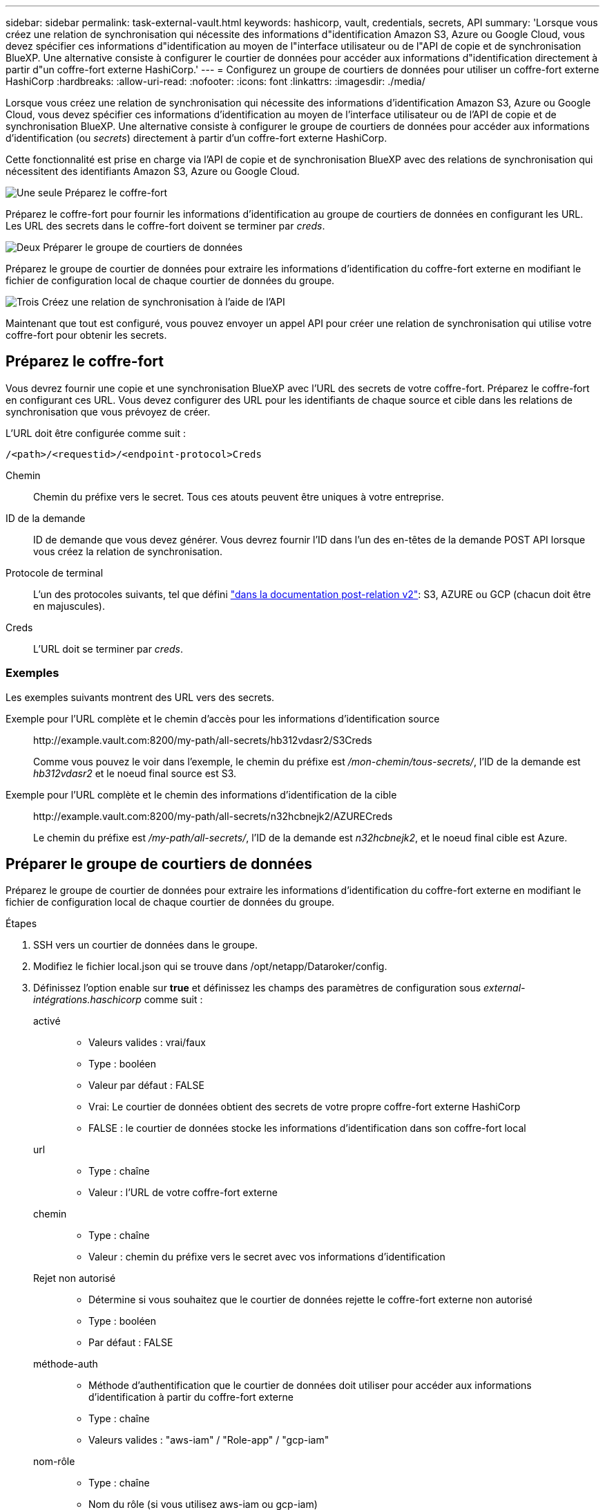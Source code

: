 ---
sidebar: sidebar 
permalink: task-external-vault.html 
keywords: hashicorp, vault, credentials, secrets, API 
summary: 'Lorsque vous créez une relation de synchronisation qui nécessite des informations d"identification Amazon S3, Azure ou Google Cloud, vous devez spécifier ces informations d"identification au moyen de l"interface utilisateur ou de l"API de copie et de synchronisation BlueXP. Une alternative consiste à configurer le courtier de données pour accéder aux informations d"identification directement à partir d"un coffre-fort externe HashiCorp.' 
---
= Configurez un groupe de courtiers de données pour utiliser un coffre-fort externe HashiCorp
:hardbreaks:
:allow-uri-read: 
:nofooter: 
:icons: font
:linkattrs: 
:imagesdir: ./media/


[role="lead"]
Lorsque vous créez une relation de synchronisation qui nécessite des informations d'identification Amazon S3, Azure ou Google Cloud, vous devez spécifier ces informations d'identification au moyen de l'interface utilisateur ou de l'API de copie et de synchronisation BlueXP. Une alternative consiste à configurer le groupe de courtiers de données pour accéder aux informations d'identification (ou _secrets_) directement à partir d'un coffre-fort externe HashiCorp.

Cette fonctionnalité est prise en charge via l'API de copie et de synchronisation BlueXP avec des relations de synchronisation qui nécessitent des identifiants Amazon S3, Azure ou Google Cloud.

.image:https://raw.githubusercontent.com/NetAppDocs/common/main/media/number-1.png["Une seule"] Préparez le coffre-fort
[role="quick-margin-para"]
Préparez le coffre-fort pour fournir les informations d'identification au groupe de courtiers de données en configurant les URL. Les URL des secrets dans le coffre-fort doivent se terminer par _creds_.

.image:https://raw.githubusercontent.com/NetAppDocs/common/main/media/number-2.png["Deux"] Préparer le groupe de courtiers de données
[role="quick-margin-para"]
Préparez le groupe de courtier de données pour extraire les informations d'identification du coffre-fort externe en modifiant le fichier de configuration local de chaque courtier de données du groupe.

.image:https://raw.githubusercontent.com/NetAppDocs/common/main/media/number-3.png["Trois"] Créez une relation de synchronisation à l'aide de l'API
[role="quick-margin-para"]
Maintenant que tout est configuré, vous pouvez envoyer un appel API pour créer une relation de synchronisation qui utilise votre coffre-fort pour obtenir les secrets.



== Préparez le coffre-fort

Vous devrez fournir une copie et une synchronisation BlueXP avec l'URL des secrets de votre coffre-fort. Préparez le coffre-fort en configurant ces URL. Vous devez configurer des URL pour les identifiants de chaque source et cible dans les relations de synchronisation que vous prévoyez de créer.

L'URL doit être configurée comme suit :

`/<path>/<requestid>/<endpoint-protocol>Creds`

Chemin:: Chemin du préfixe vers le secret. Tous ces atouts peuvent être uniques à votre entreprise.
ID de la demande:: ID de demande que vous devez générer. Vous devrez fournir l'ID dans l'un des en-têtes de la demande POST API lorsque vous créez la relation de synchronisation.
Protocole de terminal:: L'un des protocoles suivants, tel que défini https://api.cloudsync.netapp.com/docs/#/Relationships-v2/post_relationships_v2["dans la documentation post-relation v2"^]: S3, AZURE ou GCP (chacun doit être en majuscules).
Creds:: L'URL doit se terminer par _creds_.




=== Exemples

Les exemples suivants montrent des URL vers des secrets.

Exemple pour l'URL complète et le chemin d'accès pour les informations d'identification source:: \http://example.vault.com:8200/my-path/all-secrets/hb312vdasr2/S3Creds
+
--
Comme vous pouvez le voir dans l'exemple, le chemin du préfixe est _/mon-chemin/tous-secrets/_, l'ID de la demande est _hb312vdasr2_ et le noeud final source est S3.

--
Exemple pour l'URL complète et le chemin des informations d'identification de la cible:: \http://example.vault.com:8200/my-path/all-secrets/n32hcbnejk2/AZURECreds
+
--
Le chemin du préfixe est _/my-path/all-secrets/_, l'ID de la demande est _n32hcbnejk2_, et le noeud final cible est Azure.

--




== Préparer le groupe de courtiers de données

Préparez le groupe de courtier de données pour extraire les informations d'identification du coffre-fort externe en modifiant le fichier de configuration local de chaque courtier de données du groupe.

.Étapes
. SSH vers un courtier de données dans le groupe.
. Modifiez le fichier local.json qui se trouve dans /opt/netapp/Dataroker/config.
. Définissez l'option enable sur *true* et définissez les champs des paramètres de configuration sous _external-intégrations.haschicorp_ comme suit :
+
activé::
+
--
** Valeurs valides : vrai/faux
** Type : booléen
** Valeur par défaut : FALSE
** Vrai: Le courtier de données obtient des secrets de votre propre coffre-fort externe HashiCorp
** FALSE : le courtier de données stocke les informations d'identification dans son coffre-fort local


--
url::
+
--
** Type : chaîne
** Valeur : l'URL de votre coffre-fort externe


--
chemin::
+
--
** Type : chaîne
** Valeur : chemin du préfixe vers le secret avec vos informations d'identification


--
Rejet non autorisé::
+
--
** Détermine si vous souhaitez que le courtier de données rejette le coffre-fort externe non autorisé
** Type : booléen
** Par défaut : FALSE


--
méthode-auth::
+
--
** Méthode d'authentification que le courtier de données doit utiliser pour accéder aux informations d'identification à partir du coffre-fort externe
** Type : chaîne
** Valeurs valides : "aws-iam" / "Role-app" / "gcp-iam"


--
nom-rôle::
+
--
** Type : chaîne
** Nom du rôle (si vous utilisez aws-iam ou gcp-iam)


--
Secretid et rotide::
+
--
** Type : chaîne (si vous utilisez APP-role)


--
Espace de noms::
+
--
** Type : chaîne
** Votre espace de noms (en-tête X-Vault-namespace, le cas échéant)


--


. Répétez ces étapes pour tous les autres courtiers de données du groupe.




=== Exemple d'authentification aws-role

[source, json]
----
{
          “external-integrations”: {
                  “hashicorp”: {
                         “enabled”: true,
                         “url”: “https://example.vault.com:8200”,
                         “path”: ““my-path/all-secrets”,
                         “reject-unauthorized”: false,
                         “auth-method”: “aws-role”,
                         “aws-role”: {
                               “role-name”: “my-role”
                         }
                }
       }
}
----


=== Exemple d'authentification gcp-iam

[source, json]
----
{
"external-integrations": {
    "hashicorp": {
      "enabled": true,
      "url": http://ip-10-20-30-55.ec2.internal:8200,
      "path": "v1/secret",
      "namespace": "",
      "reject-unauthorized": true,
      "auth-method": "gcp-iam",
      "aws-iam": {
        "role-name": ""
      },
      "app-role": {
        "root_id": "",
        "secret_id": ""
      },
"gcp-iam": {
          "role-name": "my-iam-role"
      }
    }
  }
}
----


=== Configurez les autorisations lors de l'utilisation de l'authentification gcp-iam

Si vous utilisez la méthode d'authentification _gcp-iam_, le courtier de données doit disposer de l'autorisation GCP suivante :

[source, yaml]
----
- iam.serviceAccounts.signJwt
----
link:task-installing-gcp.html#permissions-required-for-the-service-account["En savoir plus sur les exigences d'autorisation GCP pour le courtier de données"].



== Création d'une nouvelle relation de synchronisation à l'aide des secrets du coffre-fort

Maintenant que tout est configuré, vous pouvez envoyer un appel API pour créer une relation de synchronisation qui utilise votre coffre-fort pour obtenir les secrets.

Publiez la relation avec la copie BlueXP et l'API REST de synchronisation.

....
Headers:
Authorization: Bearer <user-token>
Content-Type: application/json
x-account-id: <accountid>
x-netapp-external-request-id-src: request ID as part of path for source credentials
x-netapp-external-request-id-trg: request ID as part of path for target credentials
Body: post relationship v2 body
....
* Pour obtenir un jeton utilisateur et votre identifiant de compte BlueXP, link:api-sync.html["reportez-vous à cette page dans la documentation"].
* Pour créer un corps pour votre relation post, https://api.cloudsync.netapp.com/docs/#/Relationships-v2/post_relationships_v2["Reportez-vous à l'appel de l'API relations-v2"^].




=== Exemple

Exemple pour la demande POST :

[source, json]
----
url: https://api.cloudsync.netapp.com/api/relationships-v2
headers:
"x-account-id": "CS-SasdW"
"x-netapp-external-request-id-src": "hb312vdasr2"
"Content-Type": "application/json"
"Authorization": "Bearer eyJhbGciOiJSUzI1NiIsInR5cCI6IkpXVCIsImtpZCI6Ik…"
Body:
{
"dataBrokerId": "5e6e111d578dtyuu1555sa60",
"source": {
        "protocol": "s3",
        "s3": {
                "provider": "sgws",
                "host": "1.1.1.1",
                "port": "443",
                "bucket": "my-source"
     },
"target": {
        "protocol": "s3",
        "s3": {
                "bucket": "my-target-bucket"
        }
    }
}
----